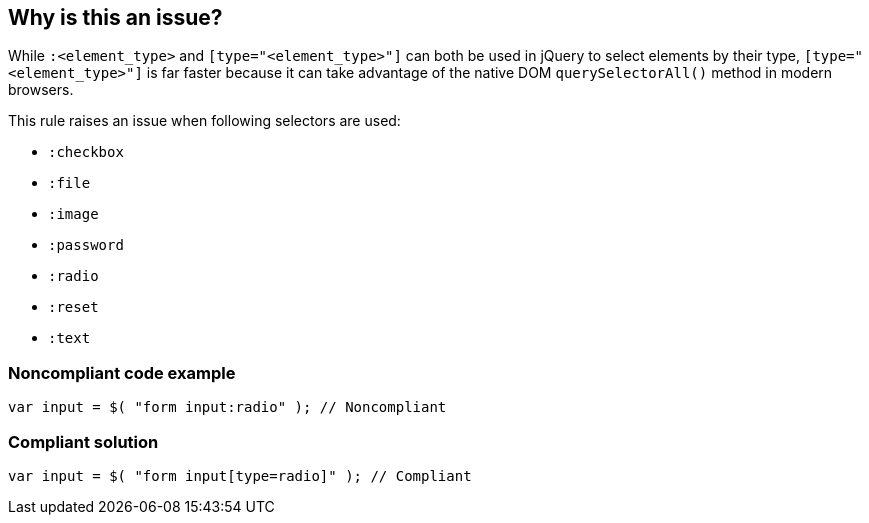 == Why is this an issue?

While ``++:<element_type>++`` and ``++[type="<element_type>"]++`` can both be used in jQuery to select elements by their type, ``++[type="<element_type>"]++`` is far faster because it can take advantage of the native DOM ``++querySelectorAll()++`` method in modern browsers. 


This rule raises an issue when following selectors are used:

* ``++:checkbox++``
* ``++:file++``
* ``++:image++``
* ``++:password++``
* ``++:radio++``
* ``++:reset++``
* ``++:text++``


=== Noncompliant code example

[source,javascript]
----
var input = $( "form input:radio" ); // Noncompliant
----


=== Compliant solution

[source,javascript]
----
var input = $( "form input[type=radio]" ); // Compliant
----


ifdef::env-github,rspecator-view[]

'''
== Implementation Specification
(visible only on this page)

=== Message

Use the "[type='{0}']" selector here instead of ":{0}".


'''
== Comments And Links
(visible only on this page)

=== on 30 Apr 2015, 07:21:35 Ann Campbell wrote:
https://api.jquery.com/radio-selector/

=== on 30 Apr 2015, 07:57:05 Linda Martin wrote:
Reviewed!

=== on 6 May 2015, 08:29:55 Elena Vilchik wrote:
\[~ann.campbell.2] The same rule applies to 6 more selectors, so I updated rule accordingly. Could you verify it?

=== on 6 May 2015, 11:43:30 Ann Campbell wrote:
looks fine to me [~elena.vilchik]

=== on 1 Nov 2019, 17:30:35 Elena Vilchik wrote:
See \https://github.com/SonarSource/SonarJS/issues/1698

endif::env-github,rspecator-view[]
